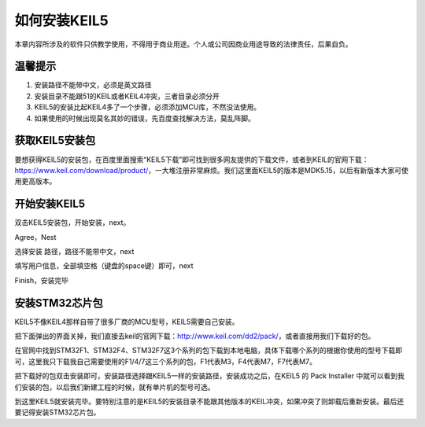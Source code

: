 .. vim: syntax=rst

如何安装KEIL5
------------------------

本章内容所涉及的软件只供教学使用，不得用于商业用途。个人或公司因商业用途导致的法律责任，后果自负。

温馨提示
~~~~~~~~~~~~~~

1. 安装路径不能带中文，必须是英文路径

2. 安装目录不能跟51的KEIL或者KEIL4冲突，三者目录必须分开

3. KEIL5的安装比起KEIL4多了一个步骤，必须添加MCU库，不然没法使用。

4. 如果使用的时候出现莫名其妙的错误，先百度查找解决方法，莫乱阵脚。

获取KEIL5安装包
~~~~~~~~~~~~~~~

要想获得KEIL5的安装包，在百度里面搜索“KEIL5下载”即可找到很多网友提供的下载文件，或者到KEIL的官网下载：\ https://www.keil.com/download/product/\ ，一大堆注册非常麻烦。我们这里面KEIL5的版本是MDK5.15，以后有新版本大家可使用更高版本。

.. image:: media/image1.png
   :align: center
   :alt: image1

开始安装KEIL5
~~~~~~~~~~~~~~

双击KEIL5安装包，开始安装，next。

.. image:: media/image2.png
   :align: center
   :alt: image2

Agree，Nest

.. image:: media/image3.png
   :align: center
   :alt: image3

选择安装 路径，路径不能带中文，next

.. image:: media/image4.png
   :align: center
   :alt: image4

填写用户信息，全部填空格（键盘的space键）即可，next

.. image:: media/image5.png
   :align: center
   :alt: image5

Finish，安装完毕

.. image:: media/image6.png
   :align: center
   :alt: image6

安装STM32芯片包
~~~~~~~~~~~~~~~

KEIL5不像KEIL4那样自带了很多厂商的MCU型号，KEIL5需要自己安装。

把下面弹出的界面关掉，我们直接去keil的官网下载：\ http://www.keil.com/dd2/pack/\ ，或者直接用我们下载好的包。

.. image:: media/image7.png
   :align: center
   :alt: image7

在官网中找到STM32F1、STM32F4、STM32F7这3个系列的包下载到本地电脑，具体下载哪个系列的根据你使用的型号下载即可，这里我只下载我自己需要使用的F1/4/7这三个系列的包，F1代表M3，F4代表M7，F7代表M7。

.. image:: media/image8.png
   :align: center
   :alt: image8

把下载好的包双击安装即可，安装路径选择跟KEIL5一样的安装路径，安装成功之后，在KEIL5
的 Pack Installer
中就可以看到我们安装的包，以后我们新建工程的时候，就有单片机的型号可选。

.. image:: media/image9.png
   :align: center
   :alt: image9

到这里KEIL5就安装完毕。要特别注意的是KEIL5的安装目录不能跟其他版本的KEIL冲突，如果冲突了则卸载后重新安装。最后还要记得安装STM32芯片包。
